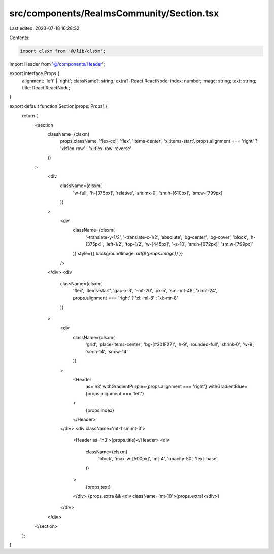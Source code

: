src/components/RealmsCommunity/Section.tsx
==========================================

Last edited: 2023-07-18 16:28:32

Contents:

.. code-block:: tsx

    import clsxm from '@/lib/clsxm';

import Header from '@/components/Header';

export interface Props {
  alignment: 'left' | 'right';
  className?: string;
  extra?: React.ReactNode;
  index: number;
  image: string;
  text: string;
  title: React.ReactNode;
}

export default function Section(props: Props) {
  return (
    <section
      className={clsxm(
        props.className,
        'flex-col',
        'flex',
        'items-center',
        'xl:items-start',
        props.alignment === 'right' ? 'xl:flex-row' : 'xl:flex-row-reverse'
      )}
    >
      <div
        className={clsxm(
          'w-full',
          'h-[375px]',
          'relative',
          'sm:mx-0',
          'sm:h-[610px]',
          'sm:w-[799px]'
        )}
      >
        <div
          className={clsxm(
            '-translate-y-1/2',
            '-translate-x-1/2',
            'absolute',
            'bg-center',
            'bg-cover',
            'block',
            'h-[375px]',
            'left-1/2',
            'top-1/2',
            'w-[445px]',
            '-z-10',
            'sm:h-[672px]',
            'sm:w-[799px]'
          )}
          style={{ backgroundImage: `url(${props.image})` }}
        />
      </div>
      <div
        className={clsxm(
          'flex',
          'items-start',
          'gap-x-3',
          '-mt-20',
          'px-5',
          'sm:-mt-48',
          'xl:mt-24',
          props.alignment === 'right' ? 'xl:-ml-8' : 'xl:-mr-8'
        )}
      >
        <div
          className={clsxm(
            'grid',
            'place-items-center',
            'bg-[#201F27]',
            'h-9',
            'rounded-full',
            'shrink-0',
            'w-9',
            'sm:h-14',
            'sm:w-14'
          )}
        >
          <Header
            as='h3'
            withGradientPurple={props.alignment === 'right'}
            withGradientBlue={props.alignment === 'left'}
          >
            {props.index}
          </Header>
        </div>
        <div className='mt-1 sm:mt-3'>
          <Header as='h3'>{props.title}</Header>
          <div
            className={clsxm(
              'block',
              'max-w-[500px]',
              'mt-4',
              'opacity-50',
              'text-base'
            )}
          >
            {props.text}
          </div>
          {props.extra && <div className='mt-10'>{props.extra}</div>}
        </div>
      </div>
    </section>
  );
}


